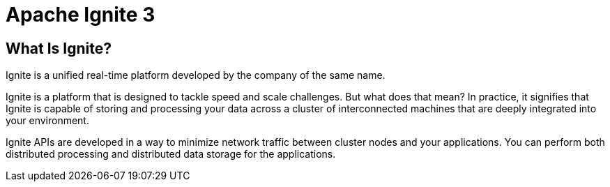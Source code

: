 // Licensed to the Apache Software Foundation (ASF) under one or more
// contributor license agreements.  See the NOTICE file distributed with
// this work for additional information regarding copyright ownership.
// The ASF licenses this file to You under the Apache License, Version 2.0
// (the "License"); you may not use this file except in compliance with
// the License.  You may obtain a copy of the License at
//
// http://www.apache.org/licenses/LICENSE-2.0
//
// Unless required by applicable law or agreed to in writing, software
// distributed under the License is distributed on an "AS IS" BASIS,
// WITHOUT WARRANTIES OR CONDITIONS OF ANY KIND, either express or implied.
// See the License for the specific language governing permissions and
// limitations under the License.
= Apache Ignite 3

== What Is Ignite?

Ignite is a unified real-time platform developed by the company of the same name.

Ignite is a platform that is designed to tackle speed and scale challenges. But
what does that mean? In practice, it signifies that Ignite is capable of storing and processing your data
across a cluster of interconnected machines that are deeply integrated into your environment.

Ignite APIs are developed in a way to minimize network traffic
between cluster nodes and your applications. You can perform both distributed processing and distributed data storage for the applications.